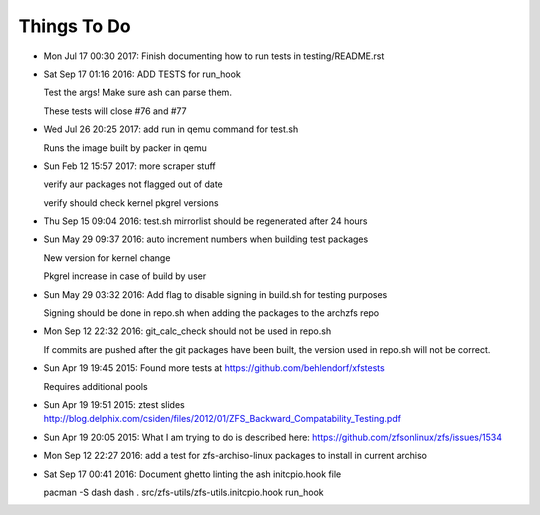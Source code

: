 ============
Things To Do
============

* Mon Jul 17 00:30 2017: Finish documenting how to run tests in testing/README.rst

* Sat Sep 17 01:16 2016: ADD TESTS for run_hook

  Test the args! Make sure ash can parse them.

  These tests will close #76 and #77

* Wed Jul 26 20:25 2017: add run in qemu command for test.sh

  Runs the image built by packer in qemu

* Sun Feb 12 15:57 2017: more scraper stuff

  verify aur packages not flagged out of date

  verify should check kernel pkgrel versions

* Thu Sep 15 09:04 2016: test.sh mirrorlist should be regenerated after 24 hours

* Sun May 29 09:37 2016: auto increment numbers when building test packages

  New version for kernel change

  Pkgrel increase in case of build by user

* Sun May 29 03:32 2016: Add flag to disable signing in build.sh for testing purposes

  Signing should be done in repo.sh when adding the packages to the archzfs repo

- Mon Sep 12 22:32 2016: git_calc_check should not be used in repo.sh

  If commits are pushed after the git packages have been built, the version used in repo.sh will not be correct.

- Sun Apr 19 19:45 2015: Found more tests at https://github.com/behlendorf/xfstests

  Requires additional pools

- Sun Apr 19 19:51 2015: ztest slides http://blog.delphix.com/csiden/files/2012/01/ZFS_Backward_Compatability_Testing.pdf

- Sun Apr 19 20:05 2015: What I am trying to do is described here: https://github.com/zfsonlinux/zfs/issues/1534

- Mon Sep 12 22:27 2016: add a test for zfs-archiso-linux packages to install in current archiso

- Sat Sep 17 00:41 2016: Document ghetto linting the ash initcpio.hook file

  pacman -S dash
  dash
  . src/zfs-utils/zfs-utils.initcpio.hook
  run_hook

